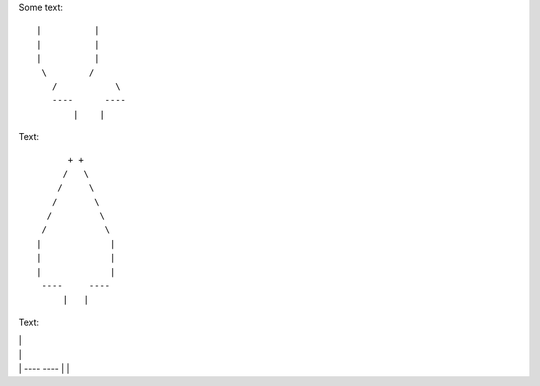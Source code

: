 Some text::

 |          |
 |          |
 |          |
  \        /
    /           \ 
    ----      ----
        |    |


Text::

         + +
        /   \
       /     \
      /       \
     /         \
    /           \  
   |             |
   |             |
   |             |
    ----     ----
        |   |
        
        

Text:

|             |
|             |
|             |
 ----     ----
     |   |
